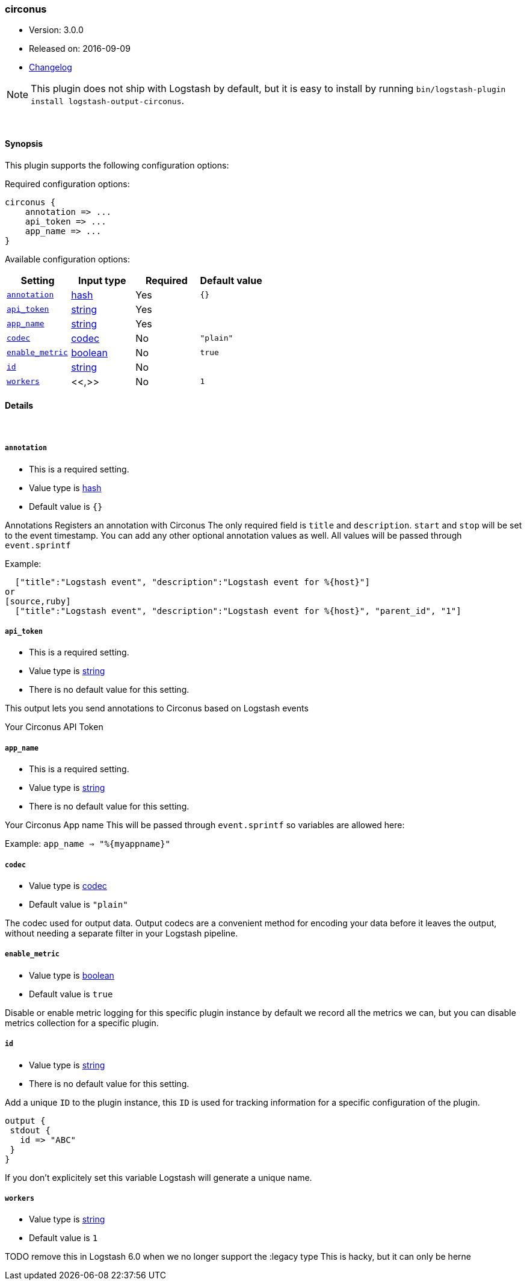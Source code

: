 [[plugins-outputs-circonus]]
=== circonus

* Version: 3.0.0
* Released on: 2016-09-09
* https://github.com/logstash-plugins/logstash-output-circonus/blob/master/CHANGELOG.md#300[Changelog]



NOTE: This plugin does not ship with Logstash by default, but it is easy to install by running `bin/logstash-plugin install logstash-output-circonus`.




&nbsp;

==== Synopsis

This plugin supports the following configuration options:

Required configuration options:

[source,json]
--------------------------
circonus {
    annotation => ...
    api_token => ...
    app_name => ...
}
--------------------------



Available configuration options:

[cols="<,<,<,<m",options="header",]
|=======================================================================
|Setting |Input type|Required|Default value
| <<plugins-outputs-circonus-annotation>> |<<hash,hash>>|Yes|`{}`
| <<plugins-outputs-circonus-api_token>> |<<string,string>>|Yes|
| <<plugins-outputs-circonus-app_name>> |<<string,string>>|Yes|
| <<plugins-outputs-circonus-codec>> |<<codec,codec>>|No|`"plain"`
| <<plugins-outputs-circonus-enable_metric>> |<<boolean,boolean>>|No|`true`
| <<plugins-outputs-circonus-id>> |<<string,string>>|No|
| <<plugins-outputs-circonus-workers>> |<<,>>|No|`1`
|=======================================================================


==== Details

&nbsp;

[[plugins-outputs-circonus-annotation]]
===== `annotation` 

  * This is a required setting.
  * Value type is <<hash,hash>>
  * Default value is `{}`

Annotations
Registers an annotation with Circonus
The only required field is `title` and `description`.
`start` and `stop` will be set to the event timestamp.
You can add any other optional annotation values as well.
All values will be passed through `event.sprintf`

Example:
[source,ruby]
  ["title":"Logstash event", "description":"Logstash event for %{host}"]
or
[source,ruby]
  ["title":"Logstash event", "description":"Logstash event for %{host}", "parent_id", "1"]

[[plugins-outputs-circonus-api_token]]
===== `api_token` 

  * This is a required setting.
  * Value type is <<string,string>>
  * There is no default value for this setting.

This output lets you send annotations to
Circonus based on Logstash events

Your Circonus API Token

[[plugins-outputs-circonus-app_name]]
===== `app_name` 

  * This is a required setting.
  * Value type is <<string,string>>
  * There is no default value for this setting.

Your Circonus App name
This will be passed through `event.sprintf`
so variables are allowed here:

Example:
 `app_name => "%{myappname}"`

[[plugins-outputs-circonus-codec]]
===== `codec` 

  * Value type is <<codec,codec>>
  * Default value is `"plain"`

The codec used for output data. Output codecs are a convenient method for encoding your data before it leaves the output, without needing a separate filter in your Logstash pipeline.

[[plugins-outputs-circonus-enable_metric]]
===== `enable_metric` 

  * Value type is <<boolean,boolean>>
  * Default value is `true`

Disable or enable metric logging for this specific plugin instance
by default we record all the metrics we can, but you can disable metrics collection
for a specific plugin.

[[plugins-outputs-circonus-id]]
===== `id` 

  * Value type is <<string,string>>
  * There is no default value for this setting.

Add a unique `ID` to the plugin instance, this `ID` is used for tracking
information for a specific configuration of the plugin.

```
output {
 stdout {
   id => "ABC"
 }
}
```

If you don't explicitely set this variable Logstash will generate a unique name.

[[plugins-outputs-circonus-workers]]
===== `workers` 

  * Value type is <<string,string>>
  * Default value is `1`

TODO remove this in Logstash 6.0
when we no longer support the :legacy type
This is hacky, but it can only be herne


